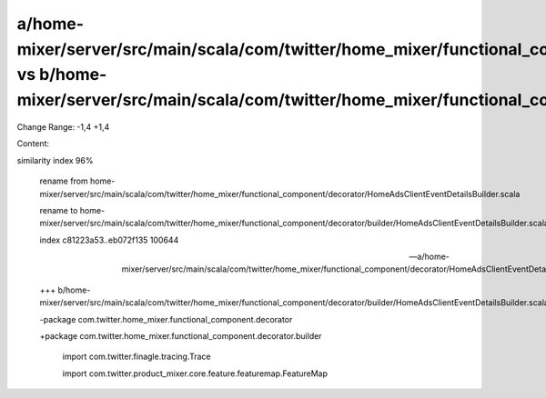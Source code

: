 a/home-mixer/server/src/main/scala/com/twitter/home_mixer/functional_component/decorator/HomeAdsClientEventDetailsBuilder.scala vs b/home-mixer/server/src/main/scala/com/twitter/home_mixer/functional_component/decorator/builder/HomeAdsClientEventDetailsBuilder.scala
==================================================

Change Range: -1,4 +1,4

Content:

::

similarity index 96%
  
  rename from home-mixer/server/src/main/scala/com/twitter/home_mixer/functional_component/decorator/HomeAdsClientEventDetailsBuilder.scala
  
  rename to home-mixer/server/src/main/scala/com/twitter/home_mixer/functional_component/decorator/builder/HomeAdsClientEventDetailsBuilder.scala
  
  index c81223a53..eb072f135 100644
  
  --- a/home-mixer/server/src/main/scala/com/twitter/home_mixer/functional_component/decorator/HomeAdsClientEventDetailsBuilder.scala
  
  +++ b/home-mixer/server/src/main/scala/com/twitter/home_mixer/functional_component/decorator/builder/HomeAdsClientEventDetailsBuilder.scala
  
  -package com.twitter.home_mixer.functional_component.decorator
  
  +package com.twitter.home_mixer.functional_component.decorator.builder
  
   
  
   import com.twitter.finagle.tracing.Trace
  
   import com.twitter.product_mixer.core.feature.featuremap.FeatureMap
  
